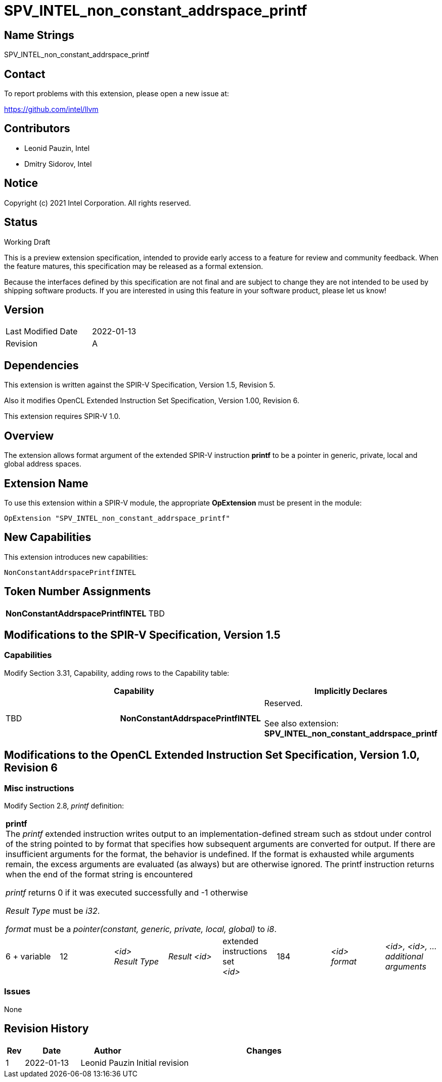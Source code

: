 :extension_name: SPV_INTEL_non_constant_addrspace_printf
:capability_name: NonConstantAddrspacePrintfINTEL
:capability_token: TBD

{extension_name}
================


== Name Strings

{extension_name}

== Contact

To report problems with this extension, please open a new issue at:

https://github.com/intel/llvm

== Contributors

- Leonid Pauzin, Intel +
- Dmitry Sidorov, Intel +

== Notice

Copyright (c) 2021 Intel Corporation.  All rights reserved.

== Status

Working Draft

This is a preview extension specification, intended to provide early access to a
feature for review and community feedback. When the feature matures, this
specification may be released as a formal extension.


Because the interfaces defined by this specification are not final and are
subject to change they are not intended to be used by shipping software
products. If you are interested in using this feature in your software product,
please let us know!

== Version

[width="40%",cols="25,25"]
|========================================
| Last Modified Date | 2022-01-13
| Revision           | A
|========================================

== Dependencies

This extension is written against the SPIR-V Specification,
Version 1.5, Revision 5.

Also it modifies OpenCL Extended Instruction Set Specification, Version 1.00,
Revision 6.

This extension requires SPIR-V 1.0.

== Overview

The extension allows format argument of the extended SPIR-V instruction *printf*
to be a pointer in generic, private, local and global address spaces.


== Extension Name


To use this extension within a SPIR-V module, the appropriate *OpExtension* must
be present in the module:

[subs="attributes"]
----
OpExtension "{extension_name}"
----

== New Capabilities

This extension introduces new capabilities:

[subs="attributes"]
----
{capability_name}
----

== Token Number Assignments

[width="40%"]
[cols="70%,30%"]
[grid="rows"]
|====
|*{capability_name}* | {capability_token}
|====

== Modifications to the SPIR-V Specification, Version 1.5


=== Capabilities

Modify Section 3.31, Capability, adding rows to the Capability table:

--
[options="header"]
|====
2+^| Capability ^| Implicitly Declares 
| {capability_token} | *{capability_name}*
| Reserved. +
 +
See also extension: *{extension_name}*
|====
--


== Modifications to the OpenCL Extended Instruction Set Specification, Version 1.0, Revision 6


=== Misc instructions

Modify Section 2.8, _printf_ definition: 

[cols="8", width="100%"]
|====
8+^|*printf* +
The _printf_ extended instruction writes output to an implementation-defined
stream such as stdout under control of the string pointed to by format that
specifies how subsequent arguments are converted for output. If there are
insufficient arguments for the format, the behavior is undefined. If the format
is exhausted while arguments remain, the excess arguments are evaluated (as
always) but are otherwise ignored. The printf instruction returns when the end
of the format string is encountered

_printf_ returns 0 if it was executed successfully and -1 otherwise

_Result Type_ must be _i32_.

_format_ must be a _pointer(constant, generic, private, local, global)_ to _i8_.

| 6 + variable | 12 | _<id>_ +
 _Result Type_ | _Result <id>_ | extended +
 instructions set +
 _<id>_ | 184 | _<id>_ +
 _format_ | _<id>, <id>, …_ +
 _additional_ +
 _arguments_
|====


=== Issues

None

Revision History
----------------

[cols="5,15,15,70"]
[grid="rows"]
[options="header"]
|========================================
|Rev|Date|Author|Changes
|1|2022-01-13|Leonid Pauzin|Initial revision
|========================================
